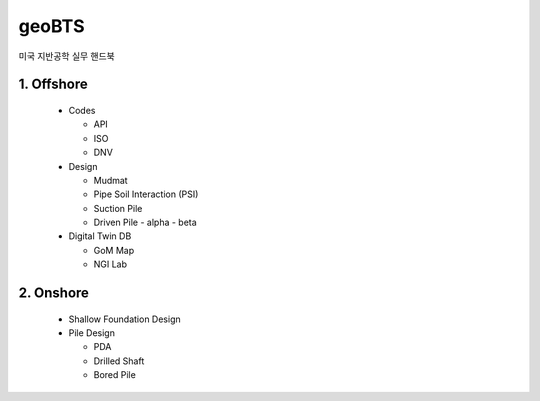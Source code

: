 geoBTS
=======================================

미국 지반공학 실무 핸드북


1. Offshore
---------

  - Codes

    - API
    - ISO
    - DNV

  - Design

    - Mudmat
    - Pipe Soil Interaction (PSI)
    - Suction Pile
    - Driven Pile
      - alpha
      - beta

  - Digital Twin DB

    - GoM Map
    - NGI Lab



2. Onshore
---------

  - Shallow Foundation Design

  - Pile Design

    - PDA
    - Drilled Shaft
    - Bored Pile



